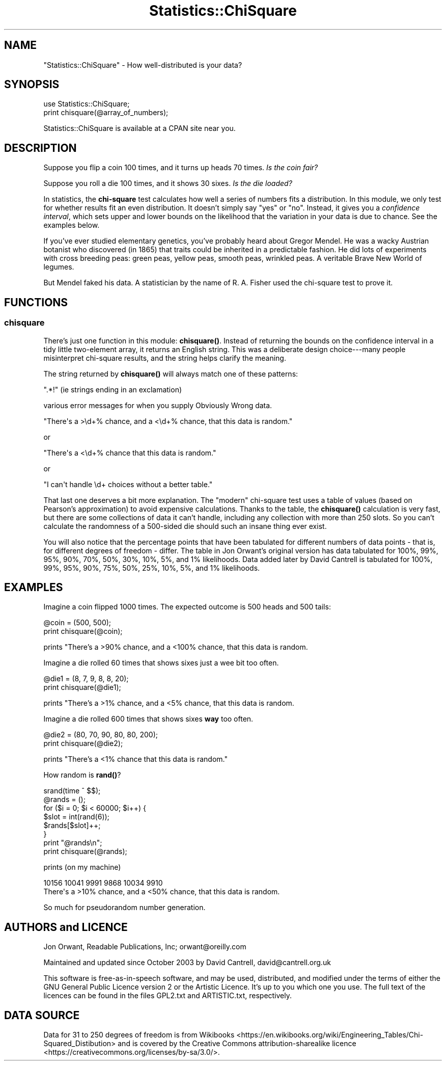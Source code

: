 .\" -*- mode: troff; coding: utf-8 -*-
.\" Automatically generated by Pod::Man 5.01 (Pod::Simple 3.43)
.\"
.\" Standard preamble:
.\" ========================================================================
.de Sp \" Vertical space (when we can't use .PP)
.if t .sp .5v
.if n .sp
..
.de Vb \" Begin verbatim text
.ft CW
.nf
.ne \\$1
..
.de Ve \" End verbatim text
.ft R
.fi
..
.\" \*(C` and \*(C' are quotes in nroff, nothing in troff, for use with C<>.
.ie n \{\
.    ds C` ""
.    ds C' ""
'br\}
.el\{\
.    ds C`
.    ds C'
'br\}
.\"
.\" Escape single quotes in literal strings from groff's Unicode transform.
.ie \n(.g .ds Aq \(aq
.el       .ds Aq '
.\"
.\" If the F register is >0, we'll generate index entries on stderr for
.\" titles (.TH), headers (.SH), subsections (.SS), items (.Ip), and index
.\" entries marked with X<> in POD.  Of course, you'll have to process the
.\" output yourself in some meaningful fashion.
.\"
.\" Avoid warning from groff about undefined register 'F'.
.de IX
..
.nr rF 0
.if \n(.g .if rF .nr rF 1
.if (\n(rF:(\n(.g==0)) \{\
.    if \nF \{\
.        de IX
.        tm Index:\\$1\t\\n%\t"\\$2"
..
.        if !\nF==2 \{\
.            nr % 0
.            nr F 2
.        \}
.    \}
.\}
.rr rF
.\" ========================================================================
.\"
.IX Title "Statistics::ChiSquare 3"
.TH Statistics::ChiSquare 3 2016-10-21 "perl v5.38.2" "User Contributed Perl Documentation"
.\" For nroff, turn off justification.  Always turn off hyphenation; it makes
.\" way too many mistakes in technical documents.
.if n .ad l
.nh
.SH NAME
"Statistics::ChiSquare" \- How well\-distributed is your data?
.SH SYNOPSIS
.IX Header "SYNOPSIS"
.Vb 1
\&    use Statistics::ChiSquare;
\&
\&    print chisquare(@array_of_numbers);
.Ve
.PP
Statistics::ChiSquare is available at a CPAN site near you.
.SH DESCRIPTION
.IX Header "DESCRIPTION"
Suppose you flip a coin 100 times, and it turns up heads 70 times.
\&\fIIs the coin fair?\fR
.PP
Suppose you roll a die 100 times, and it shows 30 sixes.  
\&\fIIs the die loaded?\fR
.PP
In statistics, the \fBchi-square\fR test calculates how well a series
of numbers fits a distribution.  In this module, we only test for
whether results fit an even distribution.  It doesn't simply say
"yes" or "no".  Instead, it
gives you a \fIconfidence interval\fR, which sets upper and lower bounds
on the likelihood that the variation in your data is due to chance.
See the examples below.
.PP
If you've ever studied elementary genetics, you've probably heard
about Gregor Mendel.  He was a wacky Austrian botanist who discovered
(in 1865) that traits could be inherited in a predictable fashion.  He
did lots of experiments with cross breeding peas: green peas, yellow
peas, smooth peas, wrinkled peas.  A veritable Brave New World of legumes.
.PP
But Mendel faked his data.  A statistician by the name of R. A. Fisher used
the chi-square test to prove it.
.SH FUNCTIONS
.IX Header "FUNCTIONS"
.SS chisquare
.IX Subsection "chisquare"
There's just one function in this module: \fBchisquare()\fR.  Instead of
returning the bounds on the confidence interval in a tidy little
two-element array, it returns an English string.  This was a deliberate
design choice\-\-\-many people misinterpret chi-square results, and the
string helps clarify the meaning.
.PP
The string returned by \fBchisquare()\fR will always match one of these patterns:
.PP
.Vb 1
\&  ".*!" (ie strings ending in an exclamation)
.Ve
.PP
various error messages for when you supply Obviously Wrong data.
.PP
.Vb 1
\&  "There\*(Aqs a >\ed+% chance, and a <\ed+% chance, that this data is random."
.Ve
.PP
or
.PP
.Vb 1
\&  "There\*(Aqs a <\ed+% chance that this data is random."
.Ve
.PP
or
.PP
.Vb 1
\&  "I can\*(Aqt handle \ed+ choices without a better table."
.Ve
.PP
That last one deserves a bit more explanation.  The "modern"
chi-square test uses a table of values (based on Pearson's
approximation) to avoid expensive calculations.  Thanks to the table,
the \fBchisquare()\fR calculation is very fast, but there are some
collections of data it can't handle, including any collection with more
than 250 slots.  So you can't calculate the randomness of a 500\-sided
die should such an insane thing ever exist.
.PP
You will also notice that the percentage points that have been tabulated
for different numbers of data points \- that is, for different degrees of
freedom \- differ.  The table in Jon Orwant's original version has
data tabulated for 100%, 99%, 95%, 90%, 70%, 50%, 30%, 10%, 5%, and 1%
likelihoods.  Data added later by David Cantrell is tabulated for
100%, 99%, 95%, 90%, 75%, 50%, 25%, 10%, 5%, and 1% likelihoods.
.SH EXAMPLES
.IX Header "EXAMPLES"
Imagine a coin flipped 1000 times.  The expected outcome is 
500 heads and 500 tails:
.PP
.Vb 2
\&  @coin = (500, 500);
\&  print chisquare(@coin);
.Ve
.PP
prints "There's a >90% chance, and a <100% chance, that this data is random.
.PP
Imagine a die rolled 60 times that shows sixes just a wee bit too often.
.PP
.Vb 2
\&  @die1  = (8, 7, 9, 8, 8, 20);
\&  print chisquare(@die1);
.Ve
.PP
prints "There's a >1% chance, and a <5% chance, that this data is random.
.PP
Imagine a die rolled 600 times that shows sixes \fBway\fR too often.
.PP
.Vb 2
\&  @die2  = (80, 70, 90, 80, 80, 200);
\&  print chisquare(@die2);
.Ve
.PP
prints "There's a <1% chance that this data is random."
.PP
How random is \fBrand()\fR?
.PP
.Vb 8
\&  srand(time ^ $$);
\&  @rands = ();
\&  for ($i = 0; $i < 60000; $i++) {
\&      $slot = int(rand(6));
\&      $rands[$slot]++;
\&  }
\&  print "@rands\en";
\&  print chisquare(@rands);
.Ve
.PP
prints (on my machine)
.PP
.Vb 2
\&  10156 10041 9991 9868 10034 9910
\&  There\*(Aqs a >10% chance, and a <50% chance, that this data is random.
.Ve
.PP
So much for pseudorandom number generation.
.SH "AUTHORS and LICENCE"
.IX Header "AUTHORS and LICENCE"
Jon Orwant, Readable Publications, Inc; orwant@oreilly.com
.PP
Maintained and updated since October 2003 by David Cantrell,
david@cantrell.org.uk
.PP
This software is free-as-in-speech software, and may be used, distributed,
and modified under the terms of either the GNU General Public Licence
version 2 or the Artistic Licence. It's up to you which one you use. The
full text of the licences can be found in the files GPL2.txt and
ARTISTIC.txt, respectively.
.SH "DATA SOURCE"
.IX Header "DATA SOURCE"
Data for 31 to 250 degrees of freedom is from Wikibooks <https://en.wikibooks.org/wiki/Engineering_Tables/Chi-Squared_Distibution>
and is covered by the Creative Commons attribution-sharealike licence <https://creativecommons.org/licenses/by-sa/3.0/>.
